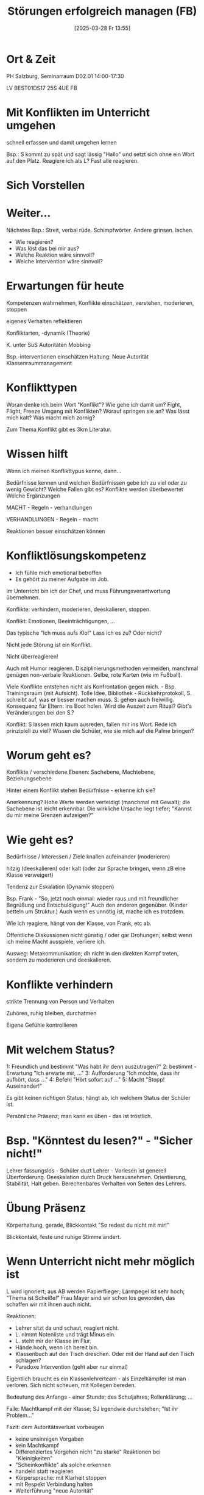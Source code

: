 #+title:      Störungen erfolgreich managen (FB)
#+date:       [2025-03-28 Fr 13:55]
#+filetags:   :study:
#+identifier: 20250328T135512

* Ort & Zeit
PH Salzburg, Seminarraum D02.01
14:00-17:30

LV BEST01DS17 25S 4UE FB

* Mit Konflikten im Unterricht umgehen
schnell erfassen und damit umgehen lernen

Bsp.: S kommt zu spät und sagt lässig "Hallo" und setzt sich ohne ein Wort auf den Platz. Reagiere ich als L? Fast alle reagieren.

* Sich Vorstellen

* Weiter...
Nächstes Bsp.: Streit, verbal rüde. Schimpfwörter. Andere grinsen. lachen.

- Wie reagieren?
- Was löst das bei mir aus?
- Welche Reaktion wäre sinnvoll?
- Welche Intervention wäre sinnvoll?

* Erwartungen für heute
Kompetenzen wahrnehmen, Konflikte einschätzen, verstehen, moderieren, stoppen

eigenes Verhalten reflektieren

Konfliktarten, -dynamik (Theorie)

K. unter SuS
Autoritäten
Mobbing

Bsp.-interventionen einschätzen
Haltung:
Neue Autorität
Klassenraummanagement

* Konflikttypen
Woran denke ich beim Wort "Konflikt"?
Wie gehe ich damit um? Fight, Flight, Freeze
Umgang mit Konflikten?
Worauf springen sie an? Was lässt mich kalt? Was macht mich zornig?

Zum Thema Konflikt gibt es 3km Literatur.

* Wissen hilft
Wenn ich meinen Konflikttypus kenne, dann...

Bedürfnisse kennen und welchen Bedürfnissen gebe ich zu viel oder zu wenig Gewicht?
Welche Fallen gibt es? Konflikte werden überbewertet
Welche Ergänzungen

MACHT - Regeln - verhandlungen

VERHANDLUNGEN - Regeln - macht

Reaktionen besser einschätzen können

* Konfliktlösungskompetenz
- Ich fühle mich emotional betroffen
- Es gehört zu meiner Aufgabe im Job.

Im Unterricht bin ich der Chef, und muss Führungsverantwortung übernehmen.

Konflikte: verhindern, moderieren, deeskalieren, stoppen.

Konflikt: Emotionen, Beeinträchtigungen, ...

Das typische "Ich muss aufs Klo!" Lass ich es zu? Oder nicht?

Nicht jede Störung ist ein Konflikt.

Nicht überreagieren!

Auch mit Humor reagieren. Disziplinierungsmethoden vermeiden, manchmal genügen non-verbale Reaktionen. Gelbe, rote Karten (wie im Fußball).

Viele Konflikte entstehen nicht als Konfrontation gegen mich. - Bsp. Trainingsraum (mit Aufsicht). Tolle Idee. Bibliothek - Rückkehrprotokoll, S. schreibt auf, was er besser machen muss. S. gehen auch freiwillig. Konsequenz für Eltern: ins Boot holen. Wird die Auszeit zum Ritual? Gibt's Veränderungen bei den S.?

Konflikt: S lassen mich kaum ausreden, fallen mir ins Wort. Rede ich prinzipiell zu viel? Wissen die Schüler, wie sie mich auf die Palme bringen? 

* Worum geht es?
Konflikte / verschiedene Ebenen:
Sachebene, Machtebene, Beziehungsebene

Hinter einem Konflikt stehen Bedürfnisse - erkenne ich sie?

Anerkennung? Hohe Werte werden verteidigt (manchmal mit Gewalt); die Sachebene ist leicht erkennbar. Die wirkliche Ursache liegt tiefer; "Kannst du mir meine Grenzen aufzeigen?"

* Wie geht es?
Bedürfnisse / Interessen / Ziele knallen aufeinander (moderieren)

hitzig (deeskalieren) oder kalt (oder zur Sprache bringen, wenn zB eine Klasse verweigert)

Tendenz zur Eskalation (Dynamik stoppen)

Bsp. Frank - "So, jetzt noch einmal: wieder raus und mit freundlicher Begrüßung und Entschuldigung!" Auch den anderen gegenüber. (Kinder betteln um Struktur.) Auch wenn es unnötig ist, mache ich es trotzdem.

Wie ich reagiere, hängt von der Klasse, von Frank, etc ab. 

Öffentliche Diskussionen nicht günstig / oder gar Drohungen; selbst wenn ich meine Macht ausspiele, verliere ich.

Ausweg: Metakommunikation; dh nicht in den direkten Kampf treten, sondern zu moderieren und deeskalieren.

* Konflikte verhindern
strikte Trennung von Person und Verhalten

Zuhören, ruhig bleiben, durchatmen

Eigene Gefühle kontrollieren

* Mit welchem Status?
1: Freundlich und bestimmt "Was habt ihr denn auszutragen?"
2: bestimmt - Erwartung "Ich erwarte mir, ..."
3: Aufforderung "Ich möchte, dass ihr aufhört, dass ..."
4: Befehl "Hört sofort auf ..."
5: Macht "Stopp! Auseinander!"

Es gibt keinen richtigen Status; hängt ab, ich welchem Status der Schüler ist.

Persönliche Präsenz; man kann es üben - das ist tröstlich. 

* Bsp. "Könntest du lesen?" - "Sicher nicht!"
Lehrer fassungslos - Schüler duzt Lehrer - Vorlesen ist generell Überforderung. Deeskalation durch Druck herausnehmen. Orientierung, Stabilität, Halt geben. Berechenbares Verhalten von Seiten des Lehrers. 

* Übung Präsenz
Körperhaltung, gerade, Blickkontakt "So redest du nicht mit mir!"

Blickkontakt, feste und ruhige Stimme ändert.

* Wenn Unterricht nicht mehr möglich ist
L wird ignoriert; aus AB werden Papierflieger; Lärmpegel ist sehr hoch; "Thema ist Scheiße!" Frau Mayer sind wir schon los geworden, das schaffen wir mit ihnen auch nicht.

Reaktionen:
- Lehrer sitzt da und schaut, reagiert nicht.
- L. nimmt Notenliste und trägt Minus ein.
- L. steht mir der Klasse im Flur.
- Hände hoch, wenn ich bereit bin.
- Klassenbuch auf den Tisch dreschen. Oder mit der Hand auf den Tisch schlagen?
- Paradoxe Intervention (geht aber nur einmal)

Eigentlich braucht es ein Klassenlehrerteam - als Einzelkämpfer ist man verloren. Sich nicht scheuen, mit Kollegen bereden.

Bedeutung des Anfangs - einer Stunde; des Schuljahres; Rollenklärung; ...

Falle: Machtkampf mit der Klasse; SJ irgendwie durchstehen; "Ist ihr Problem..."

Fazit: dem Autoritätsverlust vorbeugen
- keine unsinnigen Vorgaben
- kein Machtkampf
- Differenziertes Vorgehen nicht "zu starke" Reaktionen bei "Kleinigkeiten"
- "Scheinkonflikte" als solche erkennen
- handeln statt reagieren
- Körpersprache: mit Klarheit stoppen
- mit Respekt Verbindung halten
- Weiterführung "neue Autorität"
- Rituale am Beginn der Stunde (RU: Gebet; Fantasiereise, ...)
- "Classroommanagement"


* Weiterführung "Neue Autorität"
Sieben Säulen:
- Präsenz &
- Selbstkontrolle & Eskalationsvorbeugung
- Unterstützungsnetzwerke
- ... & Gewaltloser Widerstand
- Gesten der Wertschätzung
- Transparenz
- Wiedergutmachung

Quelle: Steinkellner H., H. Ofner (2011)

* Hilfestellungen
PH: Supervision (kostenfrei)

* Umgang mit Emotionen
Wenn heiß - Ruhe - Intervention: Deeskalation; Zeit geben; 

Wenn kalt - Präsenz, Klarheit - Intervention: ...

* Bsp. Mobbing
S / Opfer erfahren furchtbares, meist auch außerhalb des Unterrichts; "nur Spaß"; Unterstützer für "Gewinner"; Machtkämpfe;

Konflikt wird zum Mobbing bei Schädigungsabsicht; Wiederholungen; Machtungleichgewicht; Hilflosigkeit.

(Was tun, wenn L. es nicht sieht, oder sehen will; und den Konflikt umdrehen?)

Mobbing muss gestoppt werden, nicht moderieren! Dh. nicht diskutieren, es werden keine Ausreden akzeptiert; es wird nicht ignoriert; nicht resigniert; ...

Stärkung des Opfers; als Lehrer bitte hinschauen; ...

Do's: Kaputte Schallplatte, Präsenz; Stopp; Konsens im Kollegium; 
